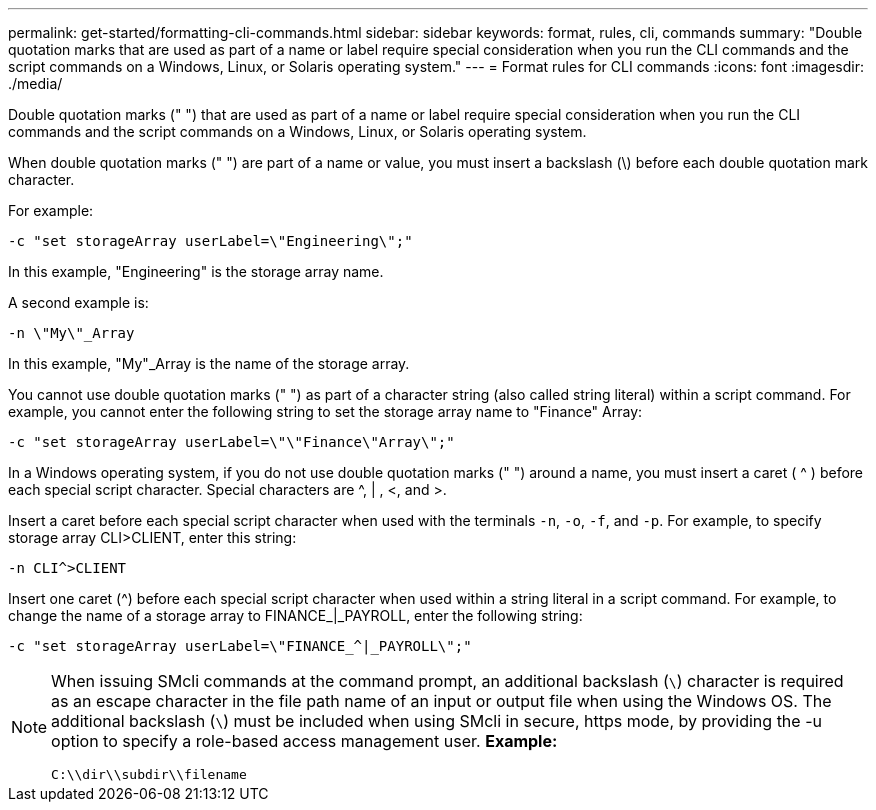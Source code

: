 ---
permalink: get-started/formatting-cli-commands.html
sidebar: sidebar
keywords: format, rules, cli, commands
summary: "Double quotation marks that are used as part of a name or label require special consideration when you run the CLI commands and the script commands on a Windows, Linux, or Solaris operating system."
---
= Format rules for CLI commands
:icons: font
:imagesdir: ./media/

Double quotation marks (" ") that are used as part of a name or label require special consideration when you run the CLI commands and the script commands on a Windows, Linux, or Solaris operating system.

When double quotation marks (" ") are part of a name or value, you must insert a backslash (\) before each double quotation mark character.

For example:

----
-c "set storageArray userLabel=\"Engineering\";"
----

In this example, "Engineering" is the storage array name.

A second example is:

----
-n \"My\"_Array
----

In this example, "My"_Array is the name of the storage array.

You cannot use double quotation marks (" ") as part of a character string (also called string literal) within a script command. For example, you cannot enter the following string to set the storage array name to "Finance" Array:

----
-c "set storageArray userLabel=\"\"Finance\"Array\";"
----

In a Windows operating system, if you do not use double quotation marks (" ") around a name, you must insert a caret ( {caret} ) before each special script character. Special characters are {caret}, | , <, and >.

Insert a caret before each special script character when used with the terminals `-n`, `-o`, `-f`, and `-p`. For example, to specify storage array CLI>CLIENT, enter this string:

----
-n CLI^>CLIENT
----

Insert one caret ({caret}) before each special script character when used within a string literal in a script command. For example, to change the name of a storage array to FINANCE_|_PAYROLL, enter the following string:

----
-c "set storageArray userLabel=\"FINANCE_^|_PAYROLL\";"
----

[NOTE]
====
When issuing SMcli commands at the command prompt, an additional backslash (`\`) character is required as an escape character in the file path name of an input or output file when using the Windows OS. The additional backslash (`\`) must be included when using SMcli in secure, https mode, by providing the -u option to specify a role-based access management user.
*Example:*

----
C:\\dir\\subdir\\filename
----

====
